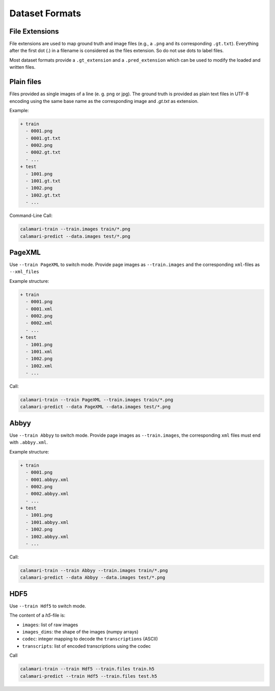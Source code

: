 Dataset Formats
===============

File Extensions
---------------

File extensions are used to map ground truth and image files (e.g., a ``.png`` and its corresponding ``.gt.txt``).
Everything after the first dot (.) in a filename is considered as the files extension.
So do not use dots to label files.

Most dataset formats provide a ``.gt_extension`` and a ``.pred_extension`` which can be used to modify the loaded and written files.

Plain files
-----------
Files provided as single images of a line (e. g. png or jpg). The ground truth is provided as plain text files in UTF-8 encoding using the same base name as the corresponding image and `.gt.txt` as extension.

Example:

.. code-block:: shell

    + train
      - 0001.png
      - 0001.gt.txt
      - 0002.png
      - 0002.gt.txt
      - ...
    + test
      - 1001.png
      - 1001.gt.txt
      - 1002.png
      - 1002.gt.txt
      - ...

Command-Line Call:

.. code-block:: shell

    calamari-train --train.images train/*.png
    calamari-predict --data.images test/*.png

PageXML
-------

Use ``--train PageXML`` to switch mode.
Provide page images as ``--train.images`` and the corresponding ``xml``-files as ``--xml_files``

Example structure:

.. code-block:: shell

    + train
      - 0001.png
      - 0001.xml
      - 0002.png
      - 0002.xml
      - ...
    + test
      - 1001.png
      - 1001.xml
      - 1002.png
      - 1002.xml
      - ...

Call:

.. code-block:: shell

    calamari-train --train PageXML --train.images train/*.png
    calamari-predict --data PageXML --data.images test/*.png

Abbyy
-----

Use ``--train Abbyy`` to switch mode.
Provide page images as ``--train.images``, the corresponding ``xml`` files must end with ``.abbyy.xml``.

Example structure:

.. code-block:: shell

    + train
      - 0001.png
      - 0001.abbyy.xml
      - 0002.png
      - 0002.abbyy.xml
      - ...
    + test
      - 1001.png
      - 1001.abbyy.xml
      - 1002.png
      - 1002.abbyy.xml
      - ...

Call:

.. code-block:: shell

    calamari-train --train Abbyy --train.images train/*.png
    calamari-predict --data Abbyy --data.images test/*.png

HDF5
----

Use ``--train Hdf5`` to switch mode.

The content of a `h5`-file is:

* ``images``: list of raw images
* ``images_dims``: the shape of the images (numpy arrays)
* ``codec``: integer mapping to decode the ``transcriptions`` (ASCII)
* ``transcripts``: list of encoded transcriptions using the codec

Call

.. code-block:: shell

    calamari-train --train Hdf5 --train.files train.h5
    calamari-predict --train Hdf5 --train.files test.h5
